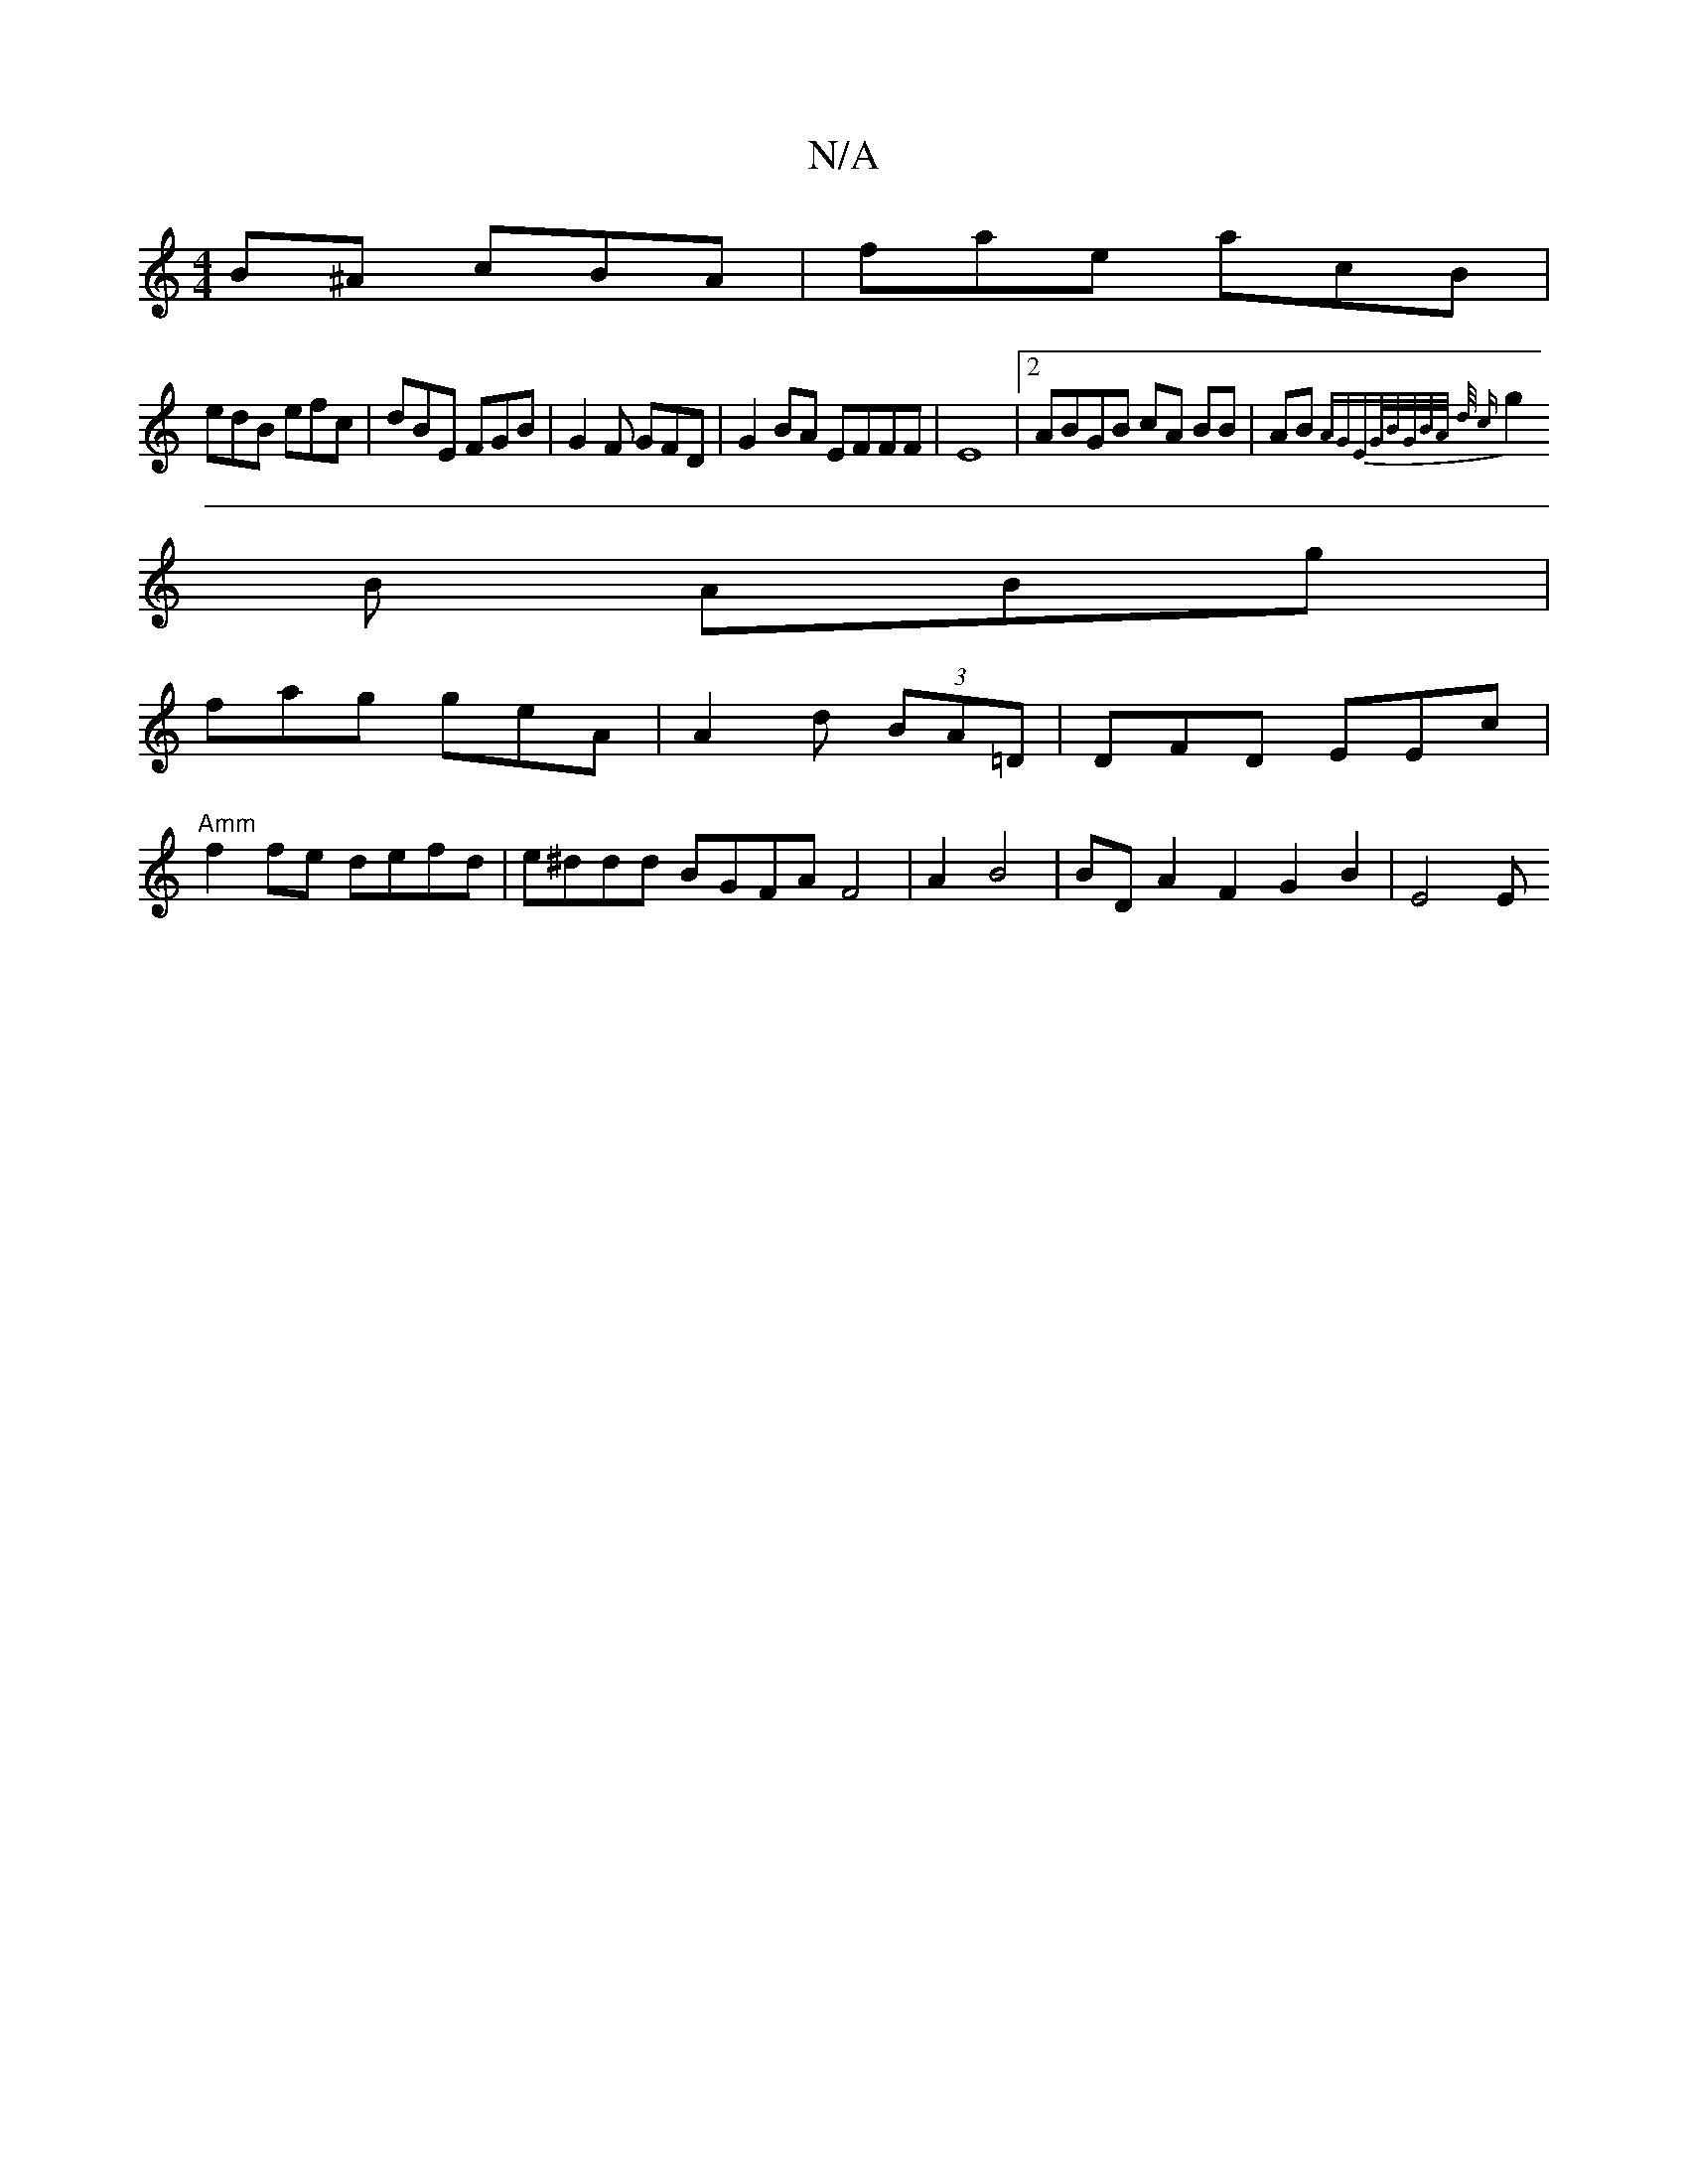 X:1
T:N/A
M:4/4
R:N/A
K:Cmajor
B^A cBA | fae acB |
edB efc|dBE FGB|G2F GFD |G2BA EFFF|E8|[2 ABGB cA BB|AB{AG"EG/B/G/B/A/ d/2 c |
g2B ABg |
fag geA | A2 d (3BA=D|DFD EEc |
"Amm" f2 fe defd|e^ddd BGFA F4 | A2 B4 | BD A2F2 G2 B2 | E4E